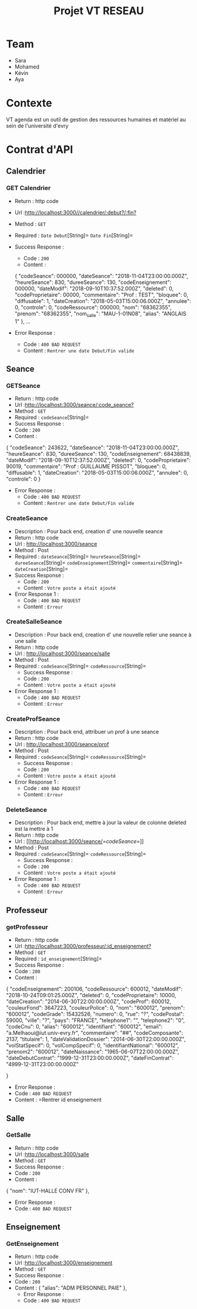 #+TITLE: Projet VT RESEAU


* Table of Contents                                       :TOC_4_gh:noexport:
- [[#team][Team]]
- [[#contexte][Contexte]]
- [[#contrat-dapi][Contrat d'API]]
  - [[#calendrier][Calendrier]]
    - [[#get-calendrier][GET Calendrier]]
  - [[#seance][Seance]]
    - [[#getseance][GET Seance by Id]]
    - [[#CreateSeance][Create Seance]]
    - [[#CreateSalleSeance][Create Salle Seance]]
    - [[#CreateProfSeance][Create Prof Seance]]
    - [[#DeleteSeance][Delete Seance]]
  - [[#Professeur][Professeur]]
    - [[#getProfesseur][GET Professeur]]
  - [[#Salle][Salle]]
    - [[#GetSalle][GET Salle]]
  - [[#Enseignement][Enseignement]]
    - [[#GetEnseignement][GET Enseignement]]

    
    


* Team
- Sara
- Mohamed
- Kévin
- Aya

* Contexte
VT agenda est un outil de gestion des ressources humaines et matériel au sein de l'université d'evry


* Contrat d'API
** Calendrier
*** GET Calendrier
   - Return : http code
   - Url :[[http://localhost:3000//calendrier/:debut?/:fin?]]
   - Method : =GET=
   - Required : =Date Debut=[String]=  =Date Fin=[String]=
   - Success Response :
     - Code : =200=
     - Content :
     
     {
        "codeSeance": 000000,
        "dateSeance": "2018-11-04T23:00:00.000Z",
        "heureSeance": 830,
        "dureeSeance": 130,
        "codeEnseignement": 000000,
        "dateModif": "2018-09-10T10:37:52.000Z",
        "deleted": 0,
        "codeProprietaire": 00000,
        "commentaire": "Prof : TEST",
        "bloquee": 0,
        "diffusable": 1,
        "dateCreation": "2018-05-03T15:00:06.000Z",
        "annulee": 0,
        "controle": 0,
        "codeRessource": 000000,
        "nom": "68362355",
        "prenom": "68362355",
        "nom_salle": "MAU-1-01N08",
        "alias": "ANGLAIS 1"
    },
    ...
             
   - Error Response :
     - Code : =400 BAD REQUEST=
     - Content : =Rentrer une date Debut/Fin valide=
     
** Seance
*** GETSeance
    - Return : http code
    - Url :[[http://localhost:3000/seance/:code_seance?]]
    - Method : =GET=
    - Required : =codeSeance=[String]=
    - Success Response :
    - Code : =200=
    - Content :

    {
        "codeSeance": 243622,
        "dateSeance": "2018-11-04T23:00:00.000Z",
        "heureSeance": 830,
        "dureeSeance": 130,
        "codeEnseignement": 68438839,
        "dateModif": "2018-09-10T12:37:52.000Z",
        "deleted": 0,
        "codeProprietaire": 90019,
        "commentaire": "Prof : GUILLAUME PISSOT",
        "bloquee": 0,
        "diffusable": 1,
        "dateCreation": "2018-05-03T15:00:06.000Z",
        "annulee": 0,
        "controle": 0
    }
    
   - Error Response :
     - Code : =400 BAD REQUEST=
     - Content : =Rentrer une date Debut/Fin valide=

*** CreateSeance
   - Description : Pour back end, creation d' une nouvelle seance
   - Return : http code
   - Url : [[http://localhost:3000/seance]]
   - Method : Post
   - Required :
          =dateSeance=[String]=
          =heureSeance=[String]=
          =dureeSeance=[String]=
          =codeEnseignement=[String]=
          =commentaire=[String]=
          =dateCreation=[String]=          
   - Success Response :
     - Code : =200=
     - Content : =Votre poste a était ajouté=
   - Error Response 1 :
     - Code : =400 BAD REQUEST=
     - Content : =Erreur=
     
*** CreateSalleSeance
   - Description : Pour back end, creation d' une nouvelle relier une seance à une salle
   - Return : http code
   - Url : [[http://localhost:3000/seance/salle]]
   - Method : Post
   - Required :
          =codeSeance=[String]=
          =codeRessource=[String]=
     - Success Response :
     - Code : =200=
     - Content : =Votre poste a était ajouté=
   - Error Response 1 :
     - Code : =400 BAD REQUEST=
     - Content : =Erreur=

*** CreateProfSeance
   - Description : Pour back end, attribuer un prof à une seance
   - Return : http code
   - Url : [[http://localhost:3000/seance/prof]]
   - Method : Post
   - Required :
          =codeSeance=[String]=
          =codeRessource=[String]=
     - Success Response :
     - Code : =200=
     - Content : =Votre poste a était ajouté=
   - Error Response 1 :
     - Code : =400 BAD REQUEST=
     - Content : =Erreur=
     
*** DeleteSeance
   - Description : Pour back end, mettre à jour la valeur de colonne deleted est la mettre à 1
   - Return : http code
   - Url : [[http://localhost:3000/seance/[[=codeSeance=]]]]
   - Method : Post
   - Required :
          =codeSeance=[String]=
          =codeRessource=[String]=
     - Success Response :
     - Code : =200=
     - Content : =Votre poste a était ajouté=
   - Error Response 1 :
     - Code : =400 BAD REQUEST=
     - Content : =Erreur=
     
** Professeur
*** getProfesseur
    - Return : http code
    - Url :[[http://localhost:3000/professeur/:id_enseignement?]]
    - Method : =GET=
    - Required : =id_enseignement=[String]=
    - Success Response :
    - Code : =200=
    - Content :

    {
        "codeEnseignement": 200106,
        "codeRessource": 600012,
        "dateModif": "2018-10-24T09:01:25.000Z",
        "deleted": 0,
        "codeProprietaire": 10000,
        "dateCreation": "2014-06-30T22:00:00.000Z",
        "codeProf": 600012,
        "couleurFond": 3647223,
        "couleurPolice": 0,
        "nom": "600012",
        "prenom": "600012",
        "codeGrade": 15432526,
        "numero": 0,
        "rue": "?",
        "codePostal": 59000,
        "ville": "?",
        "pays": "FRANCE",
        "telephone1": "",
        "telephone2": "0",
        "codeCnu": 0,
        "alias": "600012",
        "identifiant": "600012",
        "email": "a.Melhaoui@iut.univ-evry.fr",
        "commentaire": "##",
        "codeComposante": 2137,
        "titulaire": 1,
        "dateValidationDossier": "2014-06-30T22:00:00.000Z",
        "volStatSpecif": 0,
        "volCompSpecif": 0,
        "identifiantNational": "600012",
        "prenom2": "600012",
        "dateNaissance": "1965-06-07T22:00:00.000Z",
        "dateDebutContrat": "1999-12-31T23:00:00.000Z",
        "dateFinContrat": "4999-12-31T23:00:00.000Z"
        
     }     
     - Error Response :
     - Code : =400 BAD REQUEST=
     - Content : =Rentrer id enseignement
    
** Salle
*** GetSalle
    - Return : http code
    - Url :[[http://localhost:3000/salle]]
    - Method : =GET=
    - Success Response :
    - Code : =200=
    - Content :
    
    {
        "nom": "IUT-HALLE CONV FR"
    },    
     - Error Response :
     - Code : =400 BAD REQUEST=
     
** Enseignement
*** GetEnseignement
    - Return : http code
    - Url :[[http://localhost:3000/enseignement]]
    - Method : =GET=
    - Success Response :
    - Code : =200=
    - Content :
     {
        "alias": "ADM PERSONNEL PAIE"
     },  
     - Error Response :
     - Code : =400 BAD REQUEST=
     
    
    
    
